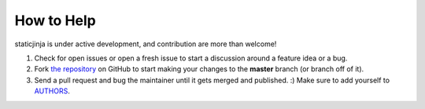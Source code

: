 
How to Help
================================================================================

staticjinja is under active development, and contribution are more than welcome!

#. Check for open issues or open a fresh issue to start a discussion around a
   feature idea or a bug.

#. Fork `the repository`_ on GitHub to start making your changes to the
   **master** branch (or branch off of it).

#. Send a pull request and bug the maintainer until it gets merged and
   published. :) Make sure to add yourself to AUTHORS_.

.. _`the repository`: https://github.com/pennappslabs/pcr
.. _AUTHORS: https://github.com/pennappslabs/pcr/AUTHORS.rst
